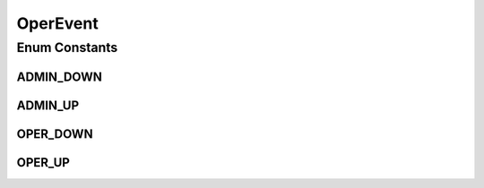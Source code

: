 .. java:import:: java.util EnumSet

.. java:import:: java.util HashMap

.. java:import:: java.util Map

.. java:import:: java.util Optional

OperEvent
=========

.. java:package:: net.es.oscars.st.oper
   :noindex:

.. java:type:: public enum OperEvent

Enum Constants
--------------
ADMIN_DOWN
^^^^^^^^^^

.. java:field:: public static final OperEvent ADMIN_DOWN
   :outertype: OperEvent

ADMIN_UP
^^^^^^^^

.. java:field:: public static final OperEvent ADMIN_UP
   :outertype: OperEvent

OPER_DOWN
^^^^^^^^^

.. java:field:: public static final OperEvent OPER_DOWN
   :outertype: OperEvent

OPER_UP
^^^^^^^

.. java:field:: public static final OperEvent OPER_UP
   :outertype: OperEvent

